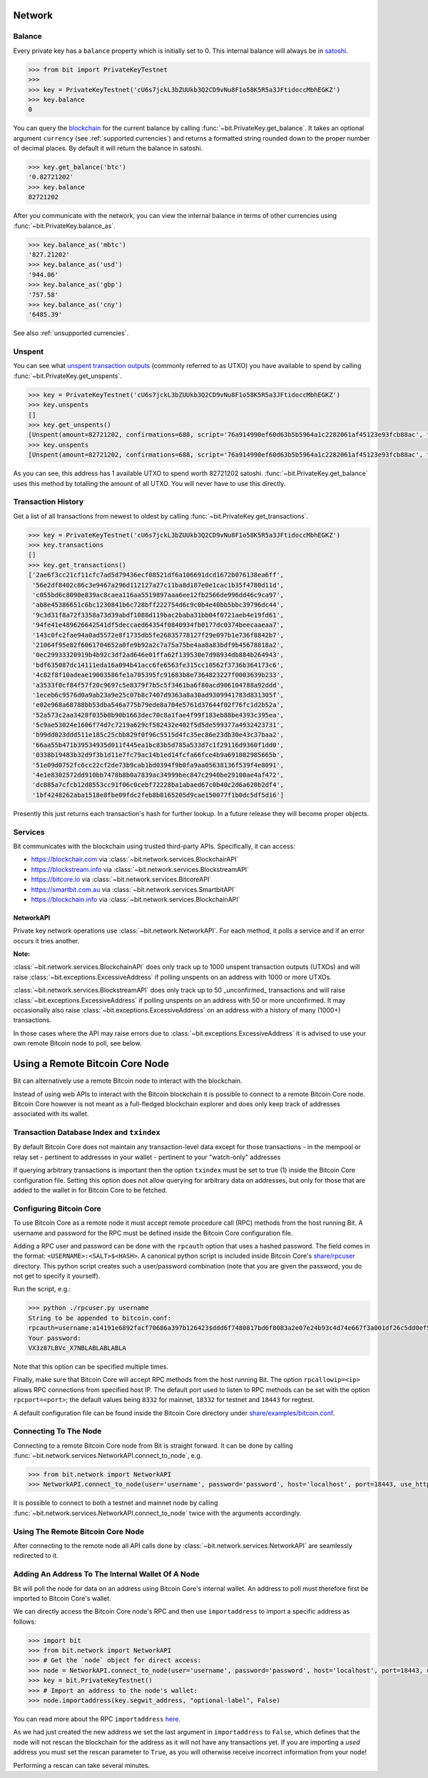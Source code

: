 .. _network:

Network
=======

Balance
-------

Every private key has a ``balance`` property which is initially set to 0. This
internal balance will always be in `satoshi`_.

.. code-block:: python

    >>> from bit import PrivateKeyTestnet
    >>>
    >>> key = PrivateKeyTestnet('cU6s7jckL3bZUUkb3Q2CD9vNu8F1o58K5R5a3JFtidoccMbhEGKZ')
    >>> key.balance
    0

You can query the `blockchain`_ for the current balance by calling
:func:`~bit.PrivateKey.get_balance`. It takes an optional argument ``currency``
(see :ref:`supported currencies`) and returns a formatted string rounded down
to the proper number of decimal places. By default it will return the balance
in satoshi.

.. code-block:: python

    >>> key.get_balance('btc')
    '0.82721202'
    >>> key.balance
    82721202

After you communicate with the network, you can view the internal balance in
terms of other currencies using :func:`~bit.PrivateKey.balance_as`.

.. code-block:: python

    >>> key.balance_as('mbtc')
    '827.21202'
    >>> key.balance_as('usd')
    '944.06'
    >>> key.balance_as('gbp')
    '757.58'
    >>> key.balance_as('cny')
    '6485.39'

See also :ref:`unsupported currencies`.

Unspent
-------

You can see what `unspent transaction outputs`_ (commonly referred to as UTXO)
you have available to spend by calling :func:`~bit.PrivateKey.get_unspents`.

.. code-block:: python

    >>> key = PrivateKeyTestnet('cU6s7jckL3bZUUkb3Q2CD9vNu8F1o58K5R5a3JFtidoccMbhEGKZ')
    >>> key.unspents
    []
    >>> key.get_unspents()
    [Unspent(amount=82721202, confirmations=688, script='76a914990ef60d63b5b5964a1c2282061af45123e93fcb88ac', txid='2ae6f3cc21cf11cfc7ad5d79436ecf08521df6a106691dcd1672b076138ea6ff', txindex=1)]
    >>> key.unspents
    [Unspent(amount=82721202, confirmations=688, script='76a914990ef60d63b5b5964a1c2282061af45123e93fcb88ac', txid='2ae6f3cc21cf11cfc7ad5d79436ecf08521df6a106691dcd1672b076138ea6ff', txindex=1)]

As you can see, this address has 1 available UTXO to spend worth 82721202
satoshi. :func:`~bit.PrivateKey.get_balance` uses this method by totalling the
amount of all UTXO. You will never have to use this directly.

Transaction History
-------------------

Get a list of all transactions from newest to oldest by calling
:func:`~bit.PrivateKey.get_transactions`.

.. code-block:: python

    >>> key = PrivateKeyTestnet('cU6s7jckL3bZUUkb3Q2CD9vNu8F1o58K5R5a3JFtidoccMbhEGKZ')
    >>> key.transactions
    []
    >>> key.get_transactions()
    ['2ae6f3cc21cf11cfc7ad5d79436ecf08521df6a106691dcd1672b076138ea6ff',
     '56e2df8402c86c3e9467a296d112127a27c11ba8d187e0e1cac1b35f4780d11d',
     'c055bd6c8090e839ac8caea116aa5519897aaa6ee12fb2566de996dd46c9ca97',
     'ab8e45386651c6bc1230841b6c728bff222754d6c9c0b4e40bb5bbc39796dc44',
     '9c3d31f8a72f3358a73d39abdf1088d119bac2baba31bb04f0721aeb4e19fd61',
     '94fe41e489626642541df5deccaed64354f0840934fb0177dc0374beecaaeaa7',
     '143c0fc2fae94a0ad5572e8f1735db5fe26835778127f29e097b1e736f8842b7',
     '21064f95e82f6061704652a0fe9b92a2c7a75a75be4aa8a83bdf9b45678818a2',
     '0ec29933320919b4b92c3df2ad646e01ffa62f139530e7d98934db884b264943',
     'bdf635087dc14111eda16a094b41acc6fe6563fe315cc10562f3736b364173c6',
     '4c82f8f10adeae19003586fe1a705395fc91683b8e7364823227f0003639b233',
     'a3533f0cf84f57f20c9697c5e8379f7b5c5f3461ba6f80acd906104788a92ddd',
     '1eceb6c9576d0a9ab23a9e25c07b8c7407d9363a8a30ad9309941783d831305f',
     'e02e968a68788bb53dba546a775b79ede8a704e5761d37644f02f76fc1d2b52a',
     '52a573c2aa3428f035b8b90b1663dec70c8a1fae4f99f183eb88be4393c395ea',
     '5c9ae53024e1606f74d7c7219a629cf582432e402f5d5de599377a4932423731',
     'b99dd023ddd511e185c25cbb829f0f96c5515d4fc35ec86e23db30e43c37baa2',
     '66aa55b471b39534935d011f445ea1bc83b5d785a533d7c1f29116d9360f1dd0',
     '0338b19483b32d9f3b1d11e7fc79ac14b1ed14fcfa66fce4b9a691082985665b',
     '51e09d0752fc6cc22cf2de73b9cab1bd0394f9b0fa9aa05638136f539f4e8091',
     '4e1e8302572dd910bb7478b8b0a7839ac34999bec847c2940be29100ae4af472',
     'dc885a7cfcb12d8553cc91f06c0cebf72228ba1abaed67c0b40c2d6a620b2df4',
     '1bf4248262aba1518e8fbe09fdc2feb8b8165205d9cae150077f1b0dc5df5d16']

Presently this just returns each transaction's hash for further lookup. In
a future release they will become proper objects.

Services
--------

Bit communicates with the blockchain using trusted third-party APIs.
Specifically, it can access:

- `<https://blockchair.com>`_ via :class:`~bit.network.services.BlockchairAPI`
- `<https://blockstream.info>`_ via :class:`~bit.network.services.BlockstreamAPI`
- `<https://bitcore.io>`_ via :class:`~bit.network.services.BitcoreAPI`
- `<https://smartbit.com.au>`_ via :class:`~bit.network.services.SmartbitAPI`
- `<https://blockchain.info>`_ via :class:`~bit.network.services.BlockchainAPI`

NetworkAPI
^^^^^^^^^^

Private key network operations use :class:`~bit.network.NetworkAPI`. For each method,
it polls a service and if an error occurs it tries another.

**Note:**

:class:`~bit.network.services.BlockchainAPI` does only track up to 1000 unspent 
transaction outputs (UTXOs) and will raise :class:`~bit.exceptions.ExcessiveAddress` 
if polling unspents on an address with 1000 or more UTXOs.

:class:`~bit.network.services.BlockstreamAPI` does only track up to 50 _unconfirmed_
transactions and will raise :class:`~bit.exceptions.ExcessiveAddress` if polling 
unspents on an address with 50 or more unconfirmed. It may occasionally also 
raise :class:`~bit.exceptions.ExcessiveAddress` on an address with a history of 
many (1000+) transactions.

In those cases where the API may raise errors due to :class:`~bit.exceptions.ExcessiveAddress` 
it is advised to use your own remote Bitcoin node to poll, see below.

Using a Remote Bitcoin Core Node
================================

Bit can alternatively use a remote Bitcoin node to interact with the blockchain.

Instead of using web APIs to interact with the Bitcoin blockchain it is
possible to connect to a remote Bitcoin Core node. Bitcoin Core however is not
meant as a full-fledged blockchain explorer and does only keep track of
addresses associated with its wallet.

Transaction Database Index and ``txindex``
------------------------------------------

By default Bitcoin Core does not maintain any transaction-level data except for
those transactions
- in the mempool or relay set
- pertinent to addresses in your wallet
- pertinent to your "watch-only" addresses

If querying arbitrary transactions is important then the option ``txindex`` must
be set to true (1) inside the Bitcoin Core configuration file. Setting this 
option does not allow querying for arbitrary data on addresses, but only for 
those that are added to the wallet in for Bitcoin Core to be fetched.

Configuring Bitcoin Core
------------------------

To use Bitcoin Core as a remote node it must accept remote procedure call (RPC)
methods from the host running Bit. A username and password for the RPC must be
defined inside the Bitcoin Core configuration file.

Adding a RPC user and password can be done with the ``rpcauth`` option that uses a
hashed password. The field comes in the format: ``<USERNAME>:<SALT>$<HASH>``. A
canonical python script is included inside Bitcoin Core's `share/rpcuser <https://github.com/bitcoin/bitcoin/tree/master/share/rpcauth>`_
directory. This python script creates such a user/password combination
(note that you are given the password, you do not get to specify it yourself).

Run the script, e.g.:

.. code-block:: python

    >>> python ./rpcuser.py username
    String to be appended to bitcoin.conf:
    rpcauth=username:a14191e6892facf70686a397b126423$ddd6f7480817bd6f8083a2e07e24b93c4d74e667f3a001df26c5dd0ef5eafd0d
    Your password:
    VX3z87LBVc_X7NBLABLABLABLA


Note that this option can be specified multiple times.

Finally, make sure that Bitcoin Core will accept RPC methods from the host
running Bit. The option ``rpcallowip=<ip>`` allows RPC connections from specified
host IP. The default port used to listen to RPC methods can be set with the
option ``rpcport=<port>``; the default values being ``8332`` for mainnet, ``18332`` for
testnet and ``18443`` for regtest.

A default configuration file can be found inside the Bitcoin Core directory
under `share/examples/bitcoin.conf <https://github.com/bitcoin/bitcoin/blob/master/share/examples/bitcoin.conf>`_.

Connecting To The Node
----------------------

Connecting to a remote Bitcoin Core node from Bit is straight forward. It can be
done by calling :func:`~bit.network.services.NetworkAPI.connect_to_node`, e.g.

.. code-block:: python

    >>> from bit.network import NetworkAPI
    >>> NetworkAPI.connect_to_node(user='username', password='password', host='localhost', port=18443, use_https=False, testnet=True)

It is possible to connect to both a testnet and mainnet node by calling
:func:`~bit.network.services.NetworkAPI.connect_to_node` twice with the
arguments accordingly.

Using The Remote Bitcoin Core Node
----------------------------------

After connecting to the remote node all API calls done by
:class:`~bit.network.services.NetworkAPI` are seamlessly redirected to it.

Adding An Address To The Internal Wallet Of A Node
--------------------------------------------------

Bit will poll the node for data on an address using Bitcoin Core's internal
wallet. An address to poll must therefore first be imported to Bitcoin Core's
wallet.

We can directly access the Bitcoin Core node's RPC and then use ``importaddress``
to import a specific address as follows:

.. code-block:: python

    >>> import bit
    >>> from bit.network import NetworkAPI
    >>> # Get the `node` object for direct access:
    >>> node = NetworkAPI.connect_to_node(user='username', password='password', host='localhost', port=18443, use_https=False, testnet=True)
    >>> key = bit.PrivateKeyTestnet()
    >>> # Import an address to the node's wallet:
    >>> node.importaddress(key.segwit_address, "optional-label", False)

You can read more about the RPC ``importaddress`` `here <https://bitcoincore.org/en/doc/0.18.0/rpc/wallet/importaddress/>`_.

As we had just created the new address we set the last argument in
``importaddress`` to ``False``, which defines that the node will not rescan the
blockchain for the address as it will not have any transactions yet. If you are
importing a *used* address you must set the rescan parameter to ``True``, as you
will otherwise receive incorrect information from your node!

Performing a rescan can take several minutes.


.. _satoshi: https://en.bitcoin.it/wiki/Satoshi_(unit)
.. _blockchain: https://en.bitcoin.it/wiki/Block_chain
.. _unspent transaction outputs: https://en.bitcoin.it/wiki/Transaction#Input
